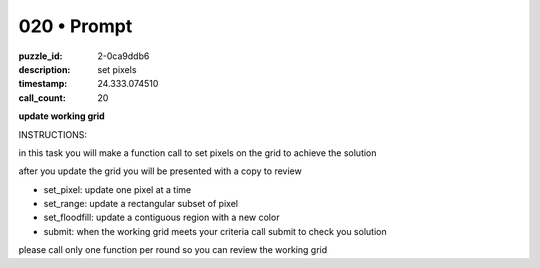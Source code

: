 020 • Prompt
============

:puzzle_id: 2-0ca9ddb6
:description: set pixels
:timestamp: 24.333.074510
:call_count: 20






**update working grid**






INSTRUCTIONS:






in this task you will make a function call 
to set pixels on the grid to achieve the solution

after you update the grid you will be presented with a copy to review


* set_pixel: update one pixel at a time
* set_range: update a rectangular subset of pixel
* set_floodfill: update a contiguous region with a new color
* submit: when the working grid meets your criteria call submit to check you solution

please call only one function per round so you can review the working grid








.. seealso::

   - :doc:`020-history`
   - :doc:`020-response`
